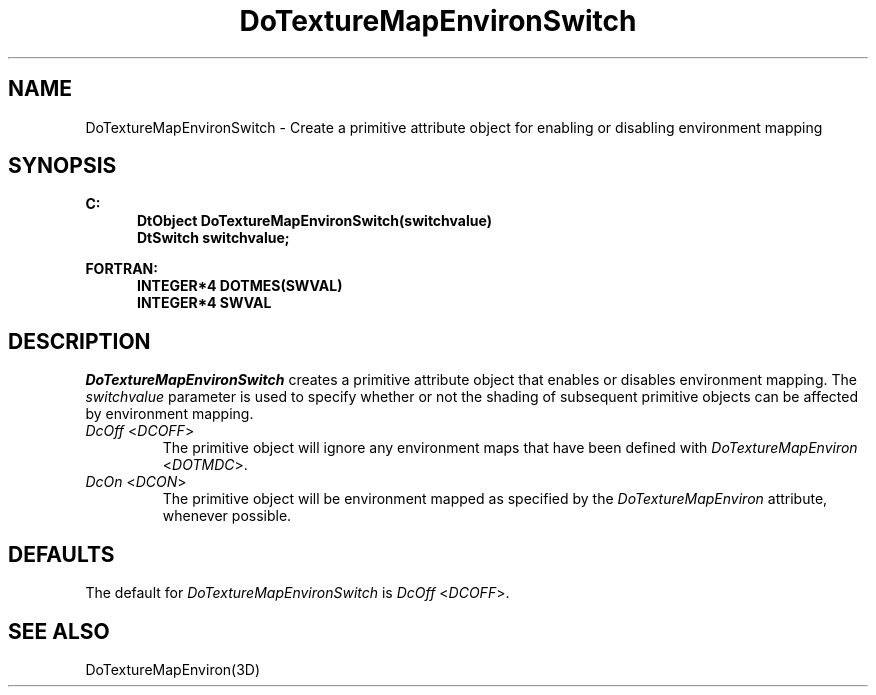 .\"#ident "%W% %G%"
.\"
.\" # Copyright (C) 1994 Kubota Graphics Corp.
.\" # 
.\" # Permission to use, copy, modify, and distribute this material for
.\" # any purpose and without fee is hereby granted, provided that the
.\" # above copyright notice and this permission notice appear in all
.\" # copies, and that the name of Kubota Graphics not be used in
.\" # advertising or publicity pertaining to this material.  Kubota
.\" # Graphics Corporation MAKES NO REPRESENTATIONS ABOUT THE ACCURACY
.\" # OR SUITABILITY OF THIS MATERIAL FOR ANY PURPOSE.  IT IS PROVIDED
.\" # "AS IS", WITHOUT ANY EXPRESS OR IMPLIED WARRANTIES, INCLUDING THE
.\" # IMPLIED WARRANTIES OF MERCHANTABILITY AND FITNESS FOR A PARTICULAR
.\" # PURPOSE AND KUBOTA GRAPHICS CORPORATION DISCLAIMS ALL WARRANTIES,
.\" # EXPRESS OR IMPLIED.
.\"
.TH DoTextureMapEnvironSwitch 3D "Dore"
.SH NAME
DoTextureMapEnvironSwitch \- Create a primitive attribute object for enabling or disabling environment mapping
.SH SYNOPSIS
.nf
.ft 3
C:
.in  +.5i
DtObject DoTextureMapEnvironSwitch(switchvalue)
DtSwitch switchvalue;
.sp
.in  -.5i
FORTRAN:
.in  +.5i
INTEGER*4 DOTMES(SWVAL)
INTEGER*4 SWVAL
.in  -.5i
.fi 
.IX "DoTextureMapEnvironSwitch"
.IX "DOTMES"
.SH DESCRIPTION
.LP
\f2DoTextureMapEnvironSwitch\fP creates a primitive attribute object that
enables or disables environment mapping.
The \f2switchvalue\fP parameter is used to specify whether or not 
the shading of 
subsequent primitive objects can be affected by environment mapping.
.IP "\f2DcOff\fP <\f2DCOFF\fP>"
The primitive object will ignore
any environment maps that have been defined with 
\f2DoTextureMapEnviron\fP <\f2DOTMDC\fP>.
.IP "\f2DcOn\fP <\f2DCON\fP>"
The primitive object will be environment
mapped as specified by the \f2DoTextureMapEnviron\fP attribute,
whenever possible. 
.SH DEFAULTS
The default for \f2DoTextureMapEnvironSwitch\fP
is \f2DcOff\fP <\f2DCOFF\fP>.
.SH SEE ALSO
DoTextureMapEnviron(3D)
\&
